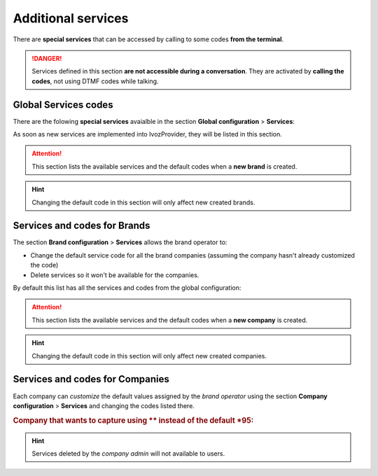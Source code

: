 .. _services:

###################
Additional services
###################

There are **special services** that can be accessed by calling to some codes
**from the terminal**.

.. danger:: Services defined in this section **are not accessible during a
   conversation**. They are activated by **calling the codes**, not using
   DTMF codes while talking.

*********************
Global Services codes
*********************

There are the folowing **special services** avaialble in the section **Global
configuration** > **Services**:

.. ifconfig:: language == 'en'

    .. image:: img/en/services_god.png

.. ifconfig:: language == 'es'

    .. image:: img/es/services_god.png

.. glossary::

    Direct pickup
        This service allows capturing a ringing call from another terminal by
        calling the code followed by the extension from the target user.

    Group pickup
        This service allows capturing a ringing call for any terminal whose user
        is part of one of the capturer pickup groups.

    Check voicemail
        This service allows checking the user's voicemail using an interactive
        menu from which new voicemails can be listen, deleted, etc. This is an
        active alternative to receive voicemails via the email. Since 1.4, this
        service allows optional extension after the service code to check
        another users voicemails. Users can protect their voicemail using the
        internal menu options.

    Record locution
        This service allows any user to record their company's locutions by
        dialing an special code. Voice instructions will be provided in the
        user's language.

As soon as new services are implemented into IvozProvider, they will be listed
in this section.

.. attention:: This section lists the available services and the default codes
   when a **new brand** is created.

.. hint:: Changing the default code in this section will only affect new
   created brands.

*****************************
Services and codes for Brands
*****************************

The section **Brand configuration** > **Services** allows the brand operator to:

- Change the default service code for all the brand companies (assuming the
  company hasn't already customized the code)

- Delete services so it won't be available for the companies.

By default this list has all the services and codes from the global
configuration:

.. attention:: This section lists the available services and the default codes
   when a **new company** is created.

.. hint:: Changing the default code in this section will only affect new
   created companies.

********************************
Services and codes for Companies
********************************

Each company can *customize* the default values assigned by the *brand operator*
using the section **Company configuration** > **Services** and changing the codes
listed there.

.. rubric:: Company that wants to capture using \*\* instead of the default \*95:

.. ifconfig:: language == 'en'

    .. image:: img/en/services_company_edit.png

.. ifconfig:: language == 'es'

    .. image:: img/es/services_company_edit.png

.. hint:: Services deleted by the *company admin* will not available to users.
